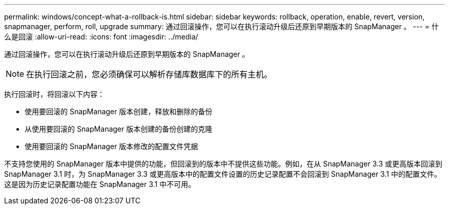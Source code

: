 ---
permalink: windows/concept-what-a-rollback-is.html 
sidebar: sidebar 
keywords: rollback, operation, enable, revert, version, snapmanager, perform, roll, upgrade 
summary: 通过回滚操作，您可以在执行滚动升级后还原到早期版本的 SnapManager 。 
---
= 什么是回滚
:allow-uri-read: 
:icons: font
:imagesdir: ../media/


[role="lead"]
通过回滚操作，您可以在执行滚动升级后还原到早期版本的 SnapManager 。


NOTE: 在执行回滚之前，您必须确保可以解析存储库数据库下的所有主机。

执行回滚时，将回滚以下内容：

* 使用要回滚的 SnapManager 版本创建，释放和删除的备份
* 从使用要回滚的 SnapManager 版本创建的备份创建的克隆
* 使用要回滚的 SnapManager 版本修改的配置文件凭据


不支持您使用的 SnapManager 版本中提供的功能，但回滚到的版本中不提供这些功能。例如，在从 SnapManager 3.3 或更高版本回滚到 SnapManager 3.1 时，为 SnapManager 3.3 或更高版本中的配置文件设置的历史记录配置不会回滚到 SnapManager 3.1 中的配置文件。这是因为历史记录配置功能在 SnapManager 3.1 中不可用。
